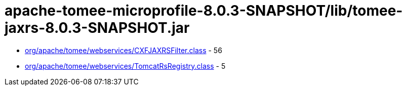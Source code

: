 = apache-tomee-microprofile-8.0.3-SNAPSHOT/lib/tomee-jaxrs-8.0.3-SNAPSHOT.jar

 - link:org/apache/tomee/webservices/CXFJAXRSFilter.adoc[org/apache/tomee/webservices/CXFJAXRSFilter.class] - 56
 - link:org/apache/tomee/webservices/TomcatRsRegistry.adoc[org/apache/tomee/webservices/TomcatRsRegistry.class] - 5
